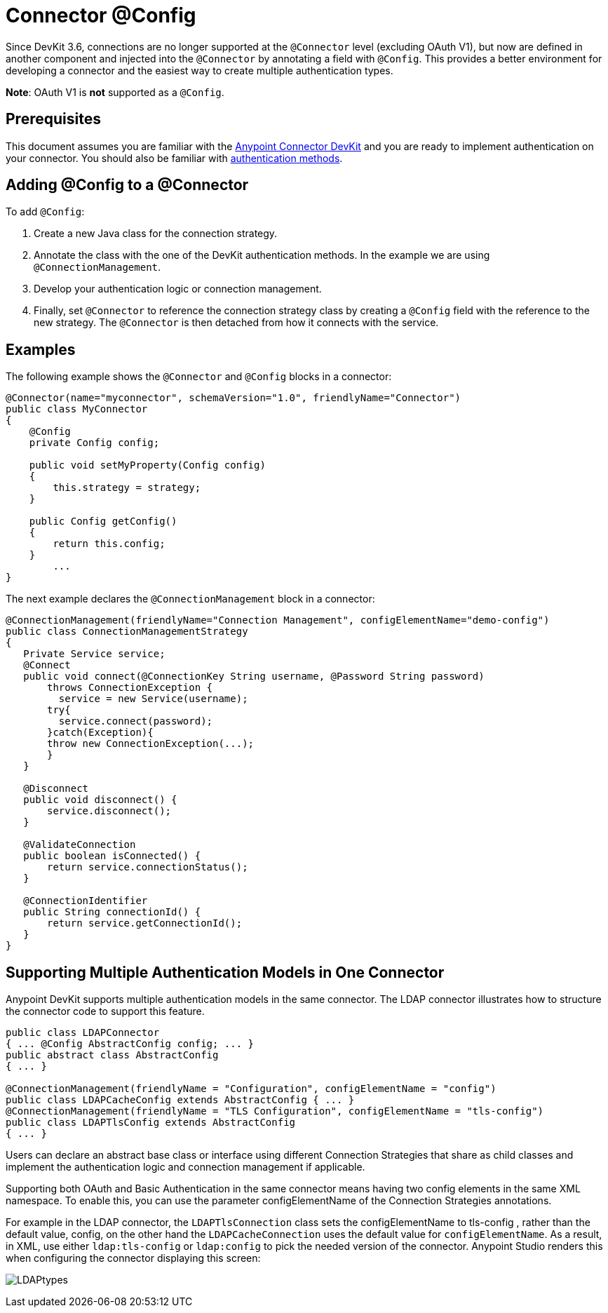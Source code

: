 = Connector @Config 
:keywords: devkit, strategy, connector, oauth, config, connection, authentication

Since DevKit 3.6, connections are no longer supported at the `@Connector` level (excluding OAuth V1), but now are defined in another component and injected into the `@Connector` by annotating a field with `@Config`. This provides a better environment for developing a connector and the easiest way to create multiple authentication types.

*Note*: OAuth V1 is *not* supported as a `@Config`.

== Prerequisites

This document assumes you are familiar with the link:/anypoint-connector-devkit/v/3.8[Anypoint Connector DevKit] and you are ready to implement authentication on your connector. You should also be familiar with link:/anypoint-connector-devkit/v/3.8/authentication-methods[authentication methods].

== Adding @Config to a @Connector

To add `@Config`:

. Create a new Java class for the connection strategy.
. Annotate the class with the one of the DevKit authentication methods. In the example we are using `@ConnectionManagement`.
. Develop your authentication logic or connection management.
. Finally, set `@Connector` to reference the connection strategy class by creating a `@Config` field with the reference to the new strategy. The `@Connector` is then detached from how it connects with the service.

== Examples

The following example shows the `@Connector` and `@Config` blocks in a connector:

[source,java, linenums]
----
@Connector(name="myconnector", schemaVersion="1.0", friendlyName="Connector")
public class MyConnector
{
    @Config
    private Config config;

    public void setMyProperty(Config config)
    {
        this.strategy = strategy;
    }

    public Config getConfig()
    {
        return this.config;
    }
        ...
}
----

The next example declares the `@ConnectionManagement` block in a connector:

[source,java, linenums]
----
@ConnectionManagement(friendlyName="Connection Management", configElementName="demo-config")
public class ConnectionManagementStrategy
{
   Private Service service;
   @Connect
   public void connect(@ConnectionKey String username, @Password String password)
       throws ConnectionException {
         service = new Service(username);
       try{
         service.connect(password);
       }catch(Exception){
       throw new ConnectionException(...);
       }
   }

   @Disconnect
   public void disconnect() {
       service.disconnect();
   }

   @ValidateConnection
   public boolean isConnected() {
       return service.connectionStatus();
   }

   @ConnectionIdentifier
   public String connectionId() {
       return service.getConnectionId();
   }
}
----

== Supporting Multiple Authentication Models in One Connector

Anypoint DevKit supports multiple authentication models in the same connector. The LDAP connector illustrates how to structure the connector code to support this feature.

[source,java,linenums]
----
public class LDAPConnector
{ ... @Config AbstractConfig config; ... }
public abstract class AbstractConfig
{ ... }

@ConnectionManagement(friendlyName = "Configuration", configElementName = "config")
public class LDAPCacheConfig extends AbstractConfig { ... }
@ConnectionManagement(friendlyName = "TLS Configuration", configElementName = "tls-config")
public class LDAPTlsConfig extends AbstractConfig
{ ... }
----

Users can declare an abstract base class or interface using different Connection Strategies that share as child classes and implement the authentication logic and connection management if applicable.

Supporting both OAuth and Basic Authentication in the same connector means having two config elements in the same XML namespace. To enable this, you can use the parameter configElementName of the Connection Strategies annotations.

For example in the LDAP connector, the `LDAPTlsConnection` class sets the configElementName to tls-config , rather than the default value, config, on the other hand the `LDAPCacheConnection` uses the default value for `configElementName`. As a result, in XML,
 use either `ldap:tls-config` or `ldap:config` to pick the needed version of the connector. Anypoint Studio renders this when configuring the connector displaying this screen:

image:LDAPtypes.png[LDAPtypes] +
